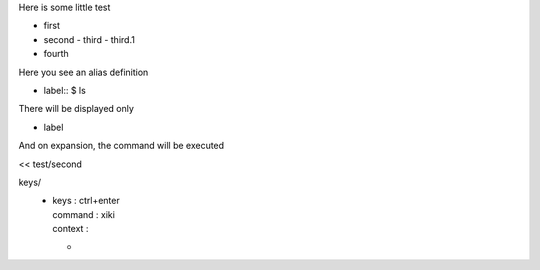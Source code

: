 Here is some little test

- first
- second
  - third
  - third.1
- fourth

Here you see an alias definition

- label:: $ ls

There will be displayed only 

+ label

And on expansion, the command will be executed

<< test/second

keys/
  - | keys    : ctrl+enter
    | command : xiki
    | context :
    - | 